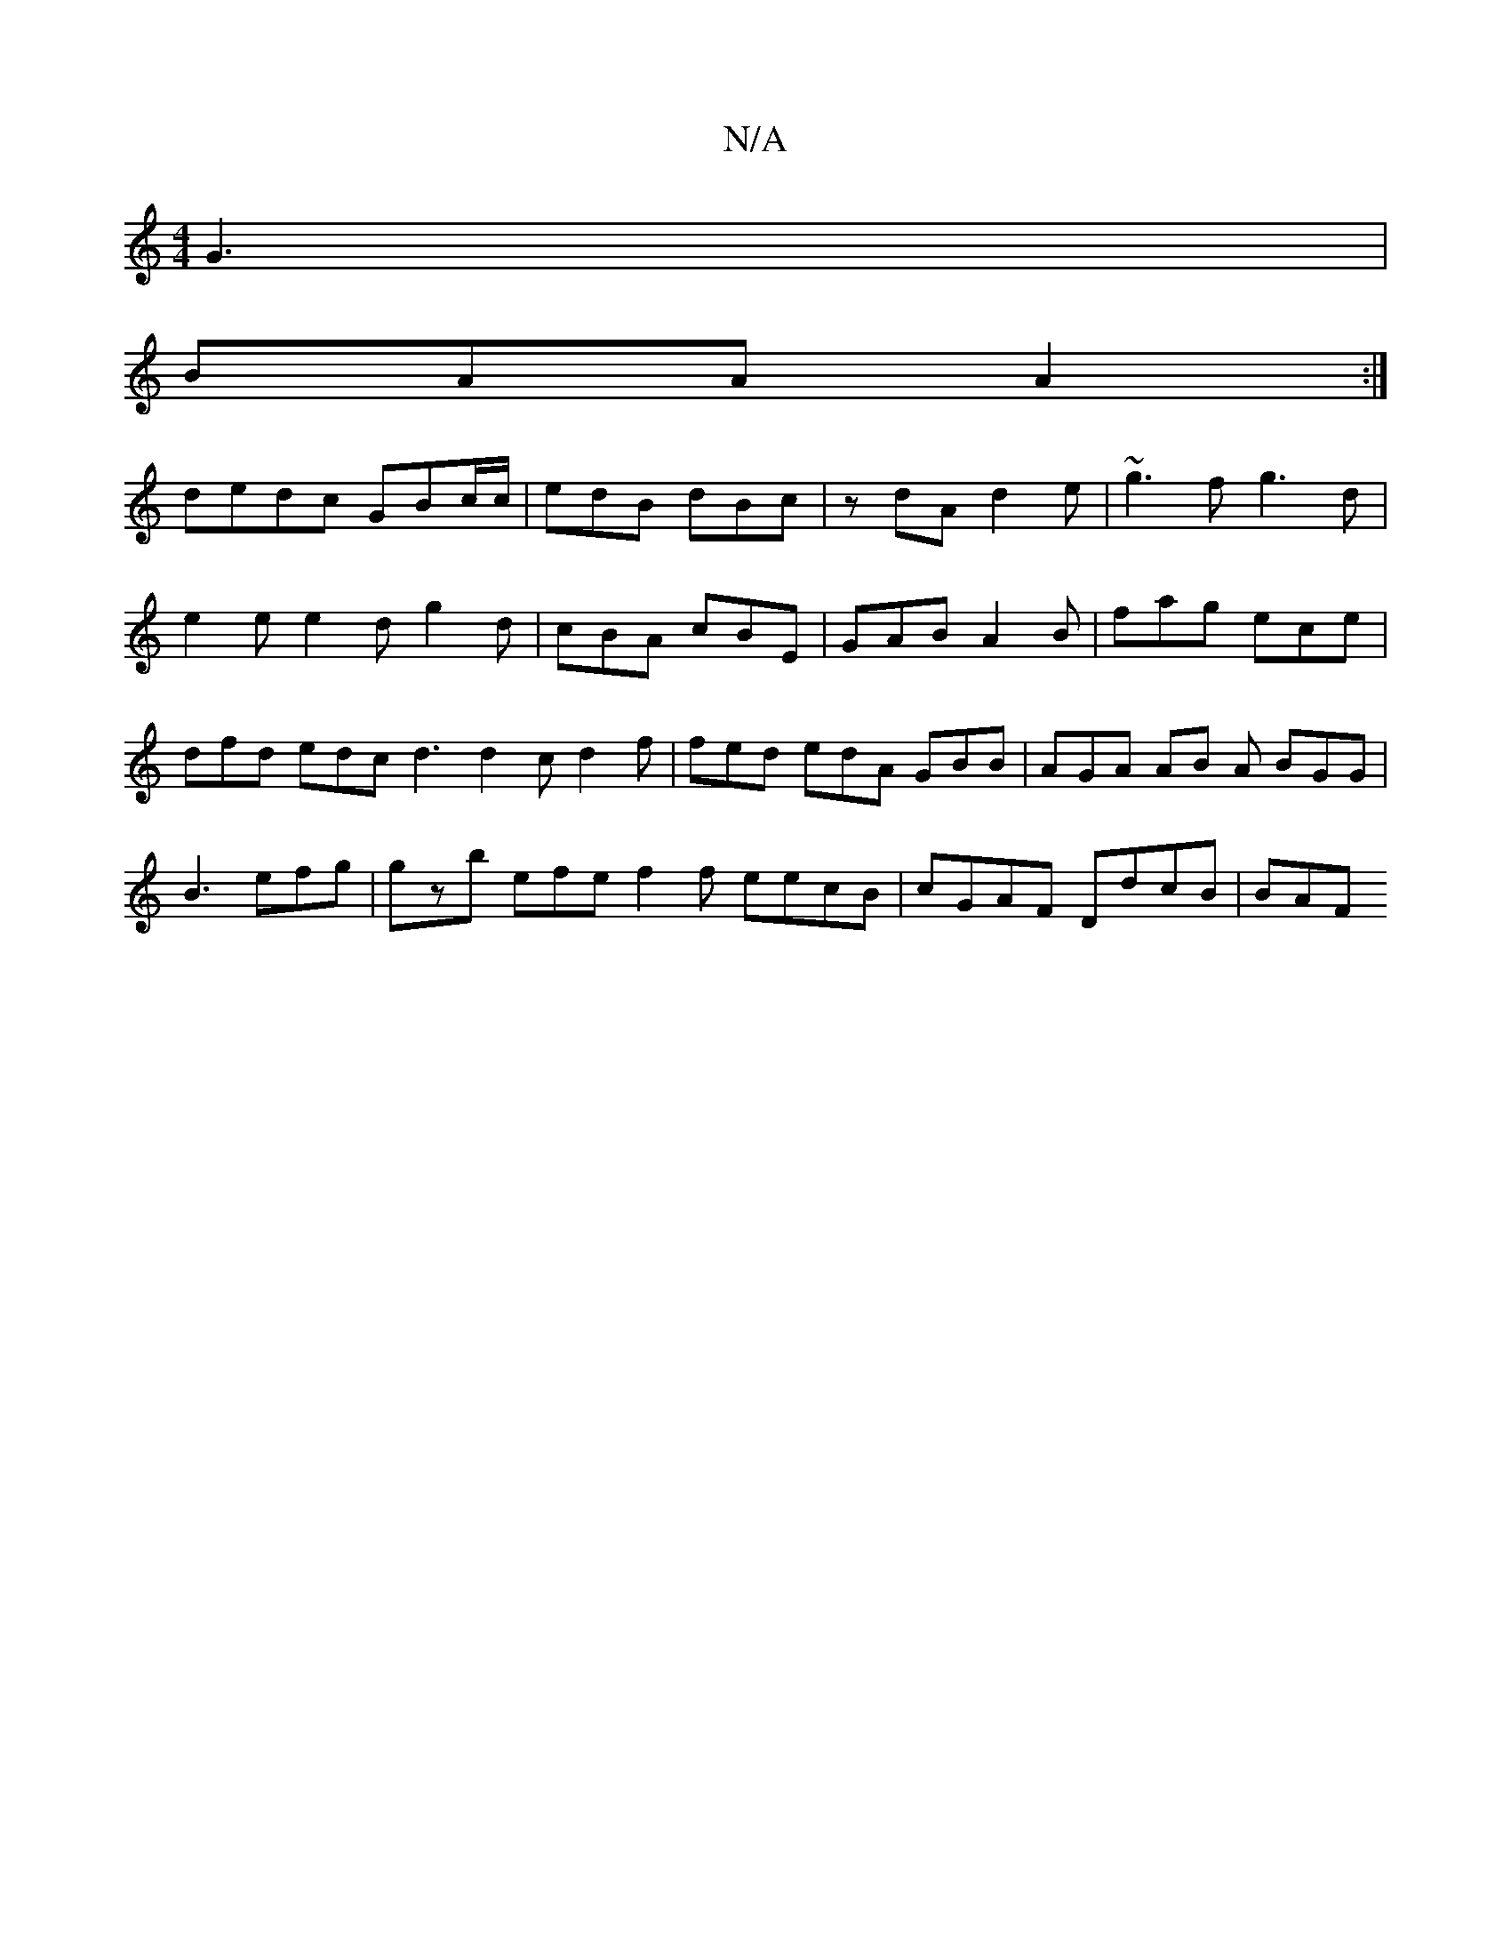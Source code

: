 X:1
T:N/A
M:4/4
R:N/A
K:Cmajor
 G3 |
BAA A2  :|
dedc GBc/c/ | edB dBc|zdA d2e | ~g3f g3 d|
e2e e2 d g2 d | cBA cBE | GAB A2 B | fag ece | dfd edc d3 d2 c d2f | fed edA GBB | AGA AB A BGG | B3 efg | gzb efe f2 f eecB|cGAF DdcB | BAF